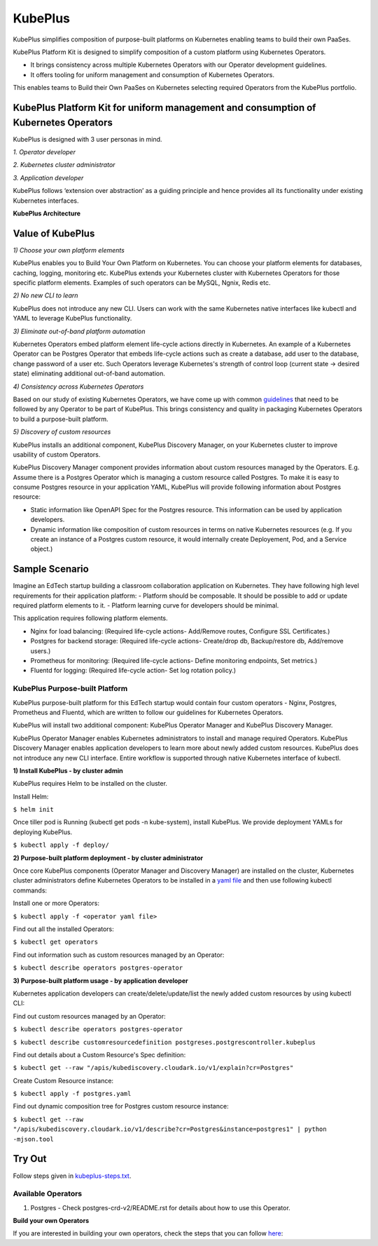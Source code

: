 =========
KubePlus
=========

KubePlus simplifies composition of purpose-built platforms on Kubernetes enabling teams to build their own PaaSes. 

KubePlus Platform Kit is designed to simplify composition of a custom platform using Kubernetes Operators. 

* It brings consistency across multiple Kubernetes Operators with our Operator development guidelines. 

* It offers tooling for uniform management and consumption of Kubernetes Operators. 

This enables teams to Build their Own PaaSes on Kubernetes selecting required Operators from the KubePlus portfolio.


KubePlus Platform Kit for uniform management and consumption of Kubernetes Operators
=====================================================================================

KubePlus is designed with 3 user personas in mind. 

*1. Operator developer*

*2. Kubernetes cluster administrator*

*3. Application developer*

KubePlus follows ‘extension over abstraction’ as a guiding principle and hence provides all its functionality under existing Kubernetes interfaces.
 
.. image:: ./docs/KubePlus-Platform-Kit.jpg
   :scale: 75%
   :align: center

**KubePlus Architecture**

 
.. image:: ./docs/Architecture.jpg
   :scale: 75%
   :align: center


Value of KubePlus
==================

*1) Choose your own platform elements*

KubePlus enables you to Build Your Own Platform on Kubernetes. You can choose your platform elements for databases, caching, logging, monitoring etc. 
KubePlus extends your Kubernetes cluster with Kubernetes Operators for those specific platform elements.
Examples of such operators can be MySQL, Ngnix, Redis etc. 

*2) No new CLI to learn*

KubePlus does not introduce any new CLI. Users can work with the same Kubernetes native interfaces like kubectl and YAML to leverage KubePlus functionality.


*3) Eliminate out-of-band platform automation*

Kubernetes Operators embed platform element life-cycle actions directly in Kubernetes. An example of a Kubernetes Operator can be Postgres Operator that 
embeds life-cycle actions such as create a database, add user to the database, change password of a user etc.
Such Operators leverage Kubernetes's strength of control loop (current state -> desired state) eliminating additional out-of-band automation.


*4) Consistency across Kubernetes Operators*

Based on our study of existing Kubernetes Operators, we have come up with common guidelines_
that need to be followed by any Operator to be part of KubePlus. 
This brings consistency and quality in packaging Kubernetes Operators to build a purpose-built platform.

.. _guidelines: https://github.com/cloud-ark/kubeplus/blob/master/Guidelines.md


*5) Discovery of custom resources*

KubePlus installs an additional component, KubePlus Discovery Manager, on your Kubernetes cluster to improve usability of custom Operators.

KubePlus Discovery Manager component provides information about custom resources managed by the Operators. E.g. Assume there is a Postgres Operator which is managing a custom resource called Postgres. To make it is easy to consume Postgres resource in your application YAML, KubePlus will provide following information about Postgres resource: 

- Static information like OpenAPI Spec for the Postgres resource. This information can be used by application developers.

- Dynamic information like composition of custom resources in terms on native Kubernetes resources (e.g. If you create an instance of a Postgres custom resource, it would internally create Deployement, Pod, and a Service object.)


Sample Scenario
================

Imagine an EdTech startup building a classroom collaboration application on Kubernetes. They have following high level requirements for their application platform:
- Platform should be composable. It should be possible to add or update required platform elements to it.
- Platform learning curve for developers should be minimal.

This application requires following platform elements.

- Nginx for load balancing: (Required life-cycle actions- Add/Remove routes, Configure SSL Certificates.)

- Postgres for backend storage: (Required life-cycle actions- Create/drop db, Backup/restore db, Add/remove users.)

- Prometheus for monitoring: (Required life-cycle actions- Define monitoring endpoints, Set metrics.)

- Fluentd for logging: (Required life-cycle action- Set log rotation policy.)

--------------------------------
KubePlus Purpose-built Platform
--------------------------------

KubePlus purpose-built platform for this EdTech startup would contain four custom operators - Nginx, Postgres, Prometheus and Fluentd, which are written to 
follow our guidelines for Kubernetes Operators.

KubePlus will install two additional component: KubePlus Operator Manager and KubePlus Discovery Manager. 

KubePlus Operator Manager enables Kubernetes administrators to install and manage required Operators. KubePlus Discovery Manager enables application developers to learn more about newly added custom resources.
KubePlus does not introduce any new CLI interface. Entire workflow is supported through native Kubernetes interface of kubectl. 


**1) Install KubePlus - by cluster admin**

KubePlus requires Helm to be installed on the cluster.

Install Helm:

``$ helm init``

Once tiller pod is Running (kubectl get pods -n kube-system), install KubePlus.
We provide deployment YAMLs for deploying KubePlus.

``$ kubectl apply -f deploy/``


**2) Purpose-built platform deployment - by cluster administrator**

Once core KubePlus components (Operator Manager and Discovery Manager) are installed on the cluster, Kubernetes cluster administrators define Kubernetes Operators to be installed in a `yaml file`__ and then use following kubectl commands: 

.. _operatoryaml: https://github.com/cloud-ark/kubeplus/blob/master/postgres-operator.yaml

__ operatoryaml_

Install one or more Operators:

``$ kubectl apply -f <operator yaml file>``

Find out all the installed Operators:

``$ kubectl get operators``

Find out information such as custom resources managed by an Operator:

``$ kubectl describe operators postgres-operator``



**3) Purpose-built platform usage - by application developer**

Kubernetes application developers can create/delete/update/list the newly added 
custom resources by using kubectl CLI:

Find out custom resources managed by an Operator:

``$ kubectl describe operators postgres-operator``

``$ kubectl describe customresourcedefinition postgreses.postgrescontroller.kubeplus``

Find out details about a Custom Resource's Spec definition:

``$ kubectl get --raw "/apis/kubediscovery.cloudark.io/v1/explain?cr=Postgres"``

Create Custom Resource instance:

``$ kubectl apply -f postgres.yaml``

Find out dynamic composition tree for Postgres custom resource instance:

``$ kubectl get --raw "/apis/kubediscovery.cloudark.io/v1/describe?cr=Postgres&instance=postgres1" | python -mjson.tool``


Try Out
========

Follow steps given in `kubeplus-steps.txt`__.

.. _steps: https://github.com/cloud-ark/kubeplus/blob/master/kubeplus-steps.txt

__ steps_


--------------------
Available Operators
--------------------

1) Postgres
   - Check postgres-crd-v2/README.rst for details about how to use this Operator.


**Build your own Operators**

If you are interested in building your own operators, check the steps that you can follow here_:

.. _here: https://github.com/cloud-ark/kubeplus/issues/14

